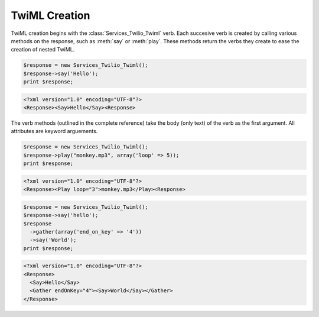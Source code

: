 .. _usage-twiml:

==============
TwiML Creation
==============

TwiML creation begins with the :class:`Services_Twilio_Twiml` verb. Each succesive verb is created by calling various methods on the response, such as :meth:`say` or :meth:`play`. These methods return the verbs they create to ease the creation of nested TwiML.

.. code-block:: php

    $response = new Services_Twilio_Twiml();
    $response->say('Hello');
    print $response;

.. code-block:: xml

    <?xml version="1.0" encoding="UTF-8"?>
    <Response><Say>Hello</Say><Response>

The verb methods (outlined in the complete reference) take the body (only text) of the verb as the first argument. All attributes are keyword arguements.

.. code-block:: php

    $response = new Services_Twilio_Twiml();
    $response->play("monkey.mp3", array('loop' => 5));
    print $response;

.. code-block:: xml

    <?xml version="1.0" encoding="UTF-8"?>
    <Response><Play loop="3">monkey.mp3</Play><Response>

.. code-block:: php

    $response = new Services_Twilio_Twiml();
    $response->say('hello');
    $response
      ->gather(array('end_on_key' => '4'))
      ->say('World');
    print $response;

.. code-block:: xml

    <?xml version="1.0" encoding="UTF-8"?>
    <Response>
      <Say>Hello</Say>
      <Gather endOnKey="4"><Say>World</Say></Gather>
    </Response>


